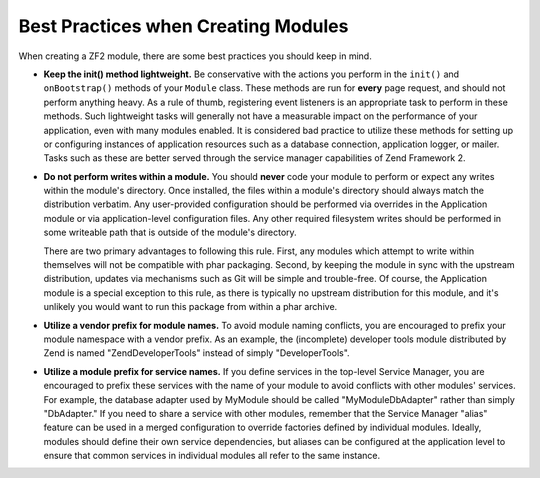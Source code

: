 .. _zend.module-manager.best-practices:

Best Practices when Creating Modules
====================================

When creating a ZF2 module, there are some best practices you should keep in mind.

- **Keep the init() method lightweight.** Be conservative with the actions you perform in the ``init()`` and
  ``onBootstrap()`` methods of your ``Module`` class. These methods are run for **every** page request, and should
  not perform anything heavy. As a rule of thumb, registering event listeners is an appropriate task to perform in
  these methods. Such lightweight tasks will generally not have a measurable impact on the performance of your
  application, even with many modules enabled. It is considered bad practice to utilize these methods for setting
  up or configuring instances of application resources such as a database connection, application logger, or
  mailer. Tasks such as these are better served through the service manager capabilities of Zend Framework 2.

- **Do not perform writes within a module.** You should **never** code your module to perform or expect any writes
  within the module's directory. Once installed, the files within a module's directory should always match the
  distribution verbatim. Any user-provided configuration should be performed via overrides in the Application
  module or via application-level configuration files. Any other required filesystem writes should be performed in
  some writeable path that is outside of the module's directory.

  There are two primary advantages to following this rule. First, any modules which attempt to write within
  themselves will not be compatible with phar packaging. Second, by keeping the module in sync with the upstream
  distribution, updates via mechanisms such as Git will be simple and trouble-free. Of course, the Application
  module is a special exception to this rule, as there is typically no upstream distribution for this module, and
  it's unlikely you would want to run this package from within a phar archive.

- **Utilize a vendor prefix for module names.** To avoid module naming conflicts, you are encouraged to prefix your
  module namespace with a vendor prefix. As an example, the (incomplete) developer tools module distributed by Zend
  is named "ZendDeveloperTools" instead of simply "DeveloperTools".

- **Utilize a module prefix for service names.** If you define services in the top-level Service Manager, you are
  encouraged to prefix these services with the name of your module to avoid conflicts with other modules' services.
  For example, the database adapter used by MyModule should be called "MyModule\DbAdapter" rather than simply
  "DbAdapter."  If you need to share a service with other modules, remember that the Service Manager "alias"
  feature can be used in a merged configuration to override factories defined by individual modules.  Ideally,
  modules should define their own service dependencies, but aliases can be configured at the application level to
  ensure that common services in individual modules all refer to the same instance.

